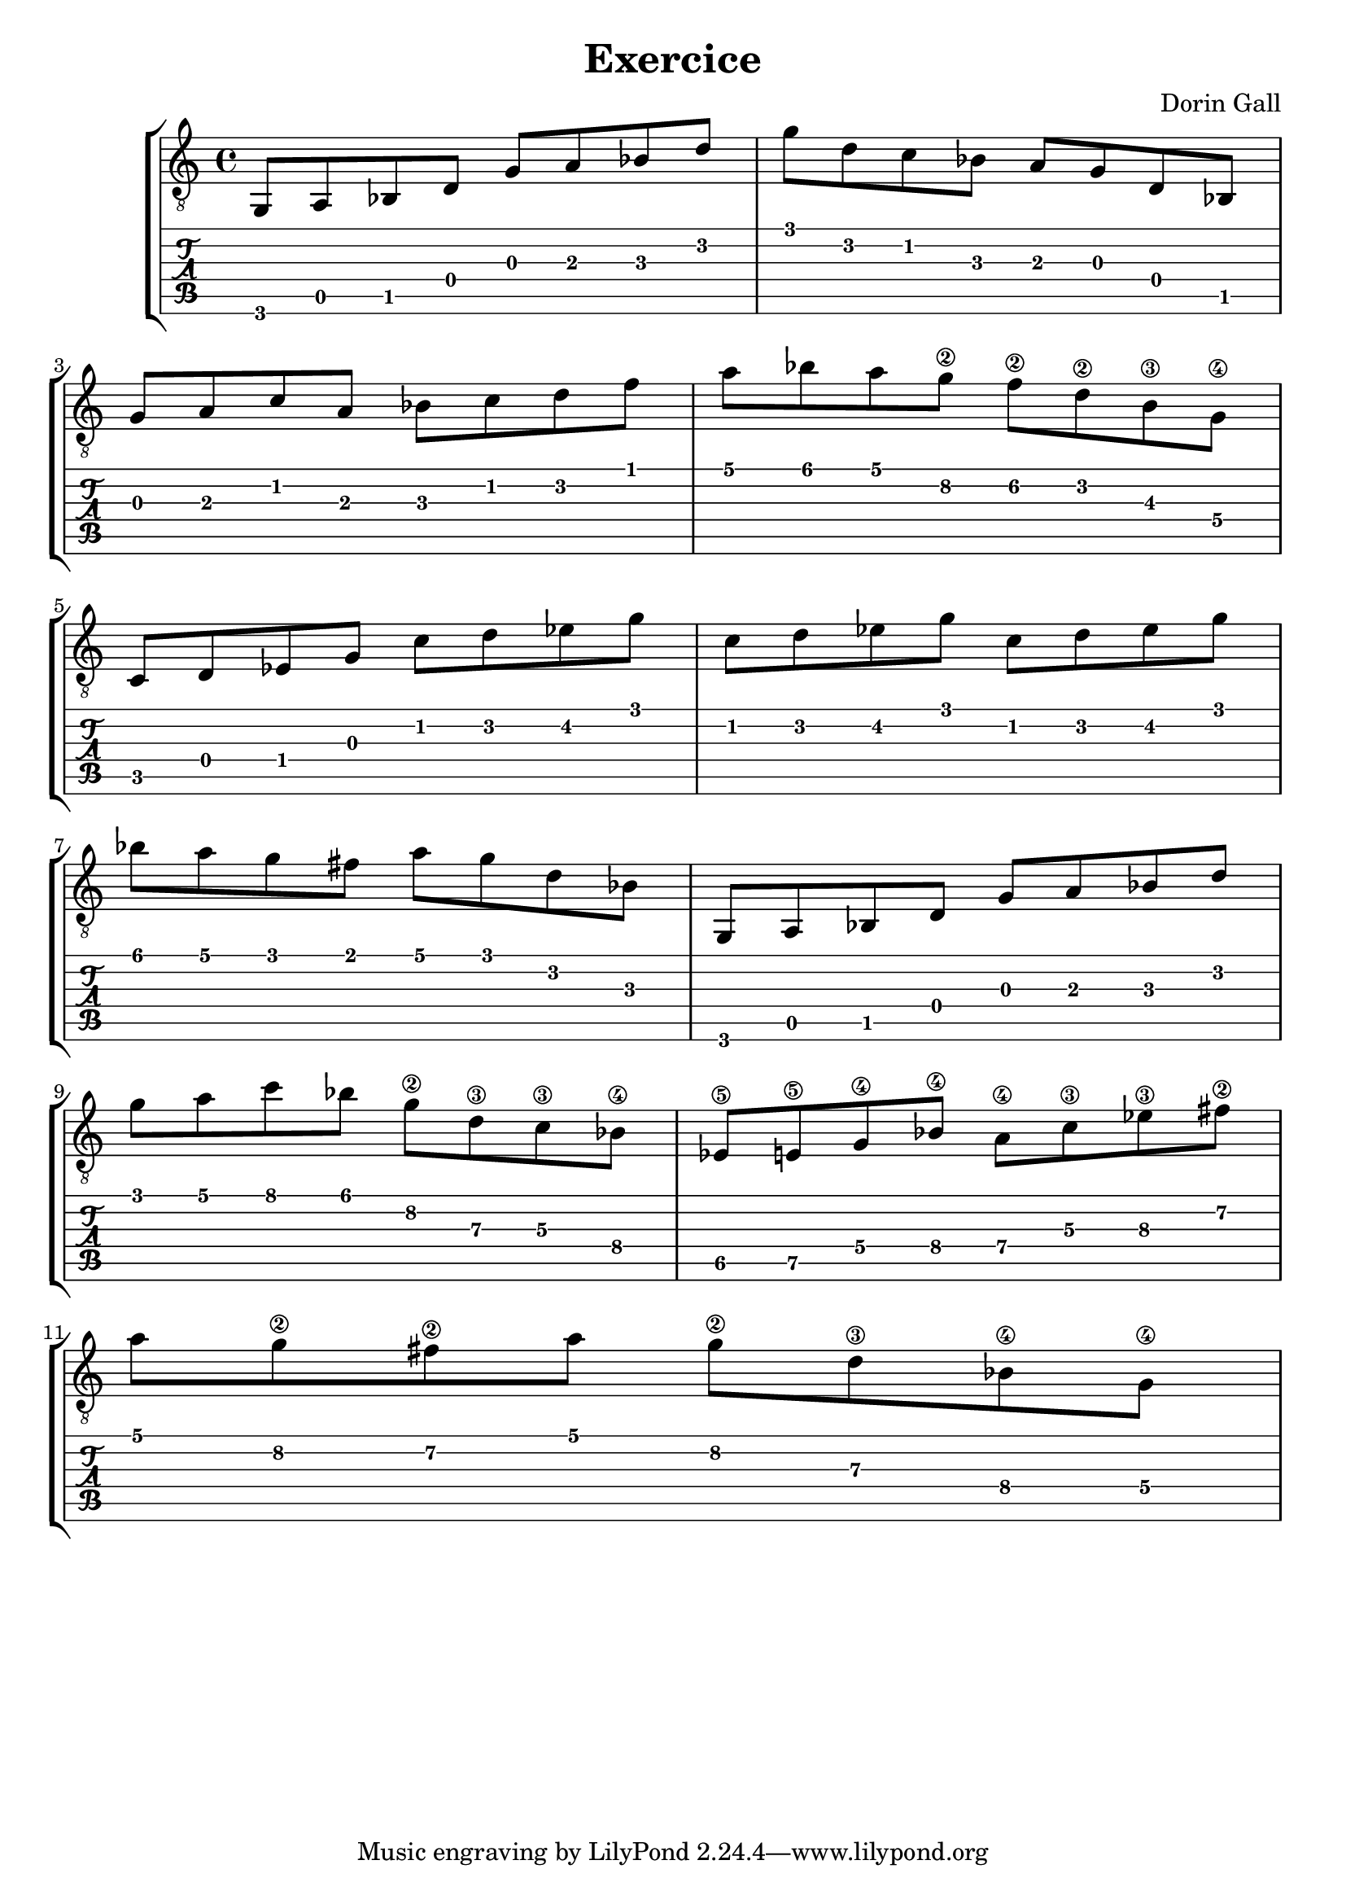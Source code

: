\header {
   title = "Exercice"
   composer = "Dorin Gall"
}
music = \relative c' {

g,8 a bes d
g a bes d 

g d c bes
a g d bes

\break

g' a c a 
bes c d f

a bes a g\2 
f\2 d\2 b\3 g\4

\break

c, d ees g 
c d ees g 

c, d ees g 
c, d ees g 

\break

bes a g fis a
g d bes

g, a bes d 
g a bes d 

\break

g a c bes 
g\2 d\3 c\3 bes\4

ees,\5 e\5 g\4 bes\4 
a\4 c\3 ees\3 fis\2

\break

a g\2 fis\2 a 
g\2 d\3 bes\4 g\4

\break

}
\new StaffGroup <<
  \new Staff {
    \clef "treble_8"
    \music
  }
  \new TabStaff {
    \music
  }
>>
